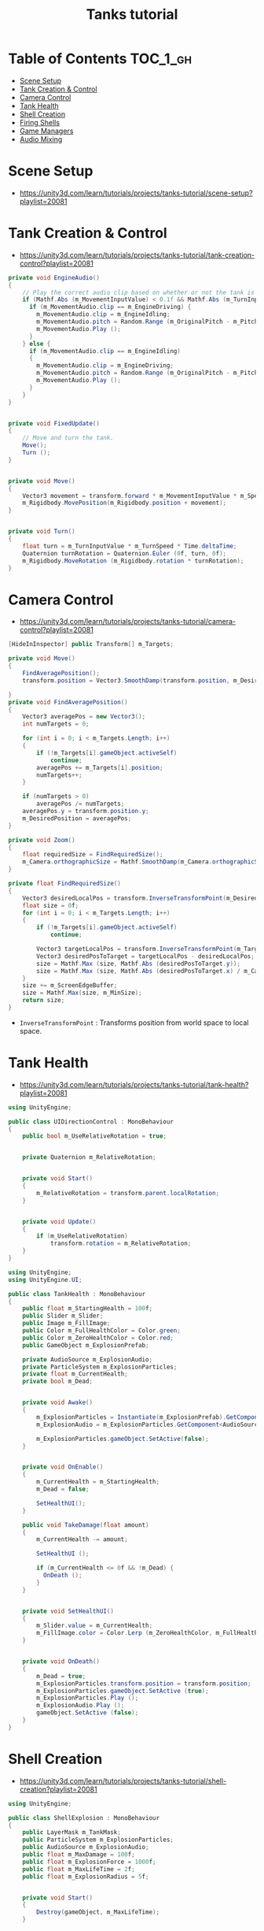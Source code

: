 #+TITLE: Tanks tutorial

* Table of Contents :TOC_1_gh:
 - [[#scene-setup][Scene Setup]]
 - [[#tank-creation--control][Tank Creation & Control]]
 - [[#camera-control][Camera Control]]
 - [[#tank-health][Tank Health]]
 - [[#shell-creation][Shell Creation]]
 - [[#firing-shells][Firing Shells]]
 - [[#game-managers][Game Managers]]
 - [[#audio-mixing][Audio Mixing]]

* Scene Setup 
- https://unity3d.com/learn/tutorials/projects/tanks-tutorial/scene-setup?playlist=20081

[[file:img/screenshot_2017-04-29_17-16-54.png]]

[[file:img/screenshot_2017-04-29_17-18-10.png]]

[[file:img/screenshot_2017-04-29_17-21-43.png]]


[[file:img/screenshot_2017-04-29_17-22-52.png]]


[[file:img/screenshot_2017-04-29_17-27-00.png]]

[[file:img/screenshot_2017-04-29_17-24-54.png]]

[[file:img/screenshot_2017-04-29_17-33-05.png]]

[[file:img/screenshot_2017-04-29_17-34-22.png]]

[[file:img/screenshot_2017-04-29_17-35-32.png]]
* Tank Creation & Control
- https://unity3d.com/learn/tutorials/projects/tanks-tutorial/tank-creation-control?playlist=20081


[[file:img/screenshot_2017-04-29_17-40-28.png]]

[[file:img/screenshot_2017-04-29_17-43-56.png]]

[[file:img/screenshot_2017-04-29_17-46-55.png]]

[[file:img/screenshot_2017-04-29_17-47-15.png]]

[[file:img/screenshot_2017-04-29_17-47-23.png]]

[[file:img/screenshot_2017-04-29_17-50-14.png]]

[[file:img/screenshot_2017-04-29_17-53-48.png]]

[[file:img/screenshot_2017-04-29_17-55-31.png]]

[[file:img/screenshot_2017-04-29_17-58-53.png]]

[[file:img/screenshot_2017-04-29_18-00-08.png]]

[[file:img/screenshot_2017-04-29_18-11-16.png]]

[[file:img/screenshot_2017-04-29_18-11-52.png]]

[[file:img/screenshot_2017-04-29_18-13-23.png]]

[[file:img/screenshot_2017-04-29_18-13-39.png]]

[[file:img/screenshot_2017-04-29_18-14-24.png]]

[[file:img/screenshot_2017-04-29_18-14-36.png]]

[[file:img/screenshot_2017-04-29_18-14-55.png]]


[[file:img/screenshot_2017-04-29_18-16-45.png]]

[[file:img/screenshot_2017-04-29_18-16-32.png]]

#+BEGIN_SRC csharp
  private void EngineAudio()
  {
      // Play the correct audio clip based on whether or not the tank is moving and what audio is currently playing.
      if (Mathf.Abs (m_MovementInputValue) < 0.1f && Mathf.Abs (m_TurnInputValue) < 0.1f) {
        if (m_MovementAudio.clip == m_EngineDriving) {
          m_MovementAudio.clip = m_EngineIdling;
          m_MovementAudio.pitch = Random.Range (m_OriginalPitch - m_PitchRange, m_OriginalPitch + m_PitchRange);
          m_MovementAudio.Play ();
        }
      } else {
        if (m_MovementAudio.clip == m_EngineIdling)
        {
          m_MovementAudio.clip = m_EngineDriving;
          m_MovementAudio.pitch = Random.Range (m_OriginalPitch - m_PitchRange, m_OriginalPitch + m_PitchRange);
          m_MovementAudio.Play ();
        }
      }
  }


  private void FixedUpdate()
  {
      // Move and turn the tank.
      Move();
      Turn ();
  }


  private void Move()
  {
      Vector3 movement = transform.forward * m_MovementInputValue * m_Speed * Time.deltaTime;
      m_Rigidbody.MovePosition(m_Rigidbody.position + movement);
  }


  private void Turn()
  {
      float turn = m_TurnInputValue * m_TurnSpeed * Time.deltaTime;
      Quaternion turnRotation = Quaternion.Euler (0f, turn, 0f);
      m_Rigidbody.MoveRotation (m_Rigidbody.rotation * turnRotation);
  }
#+END_SRC

[[file:img/screenshot_2017-04-29_18-33-53.png]]

[[file:img/screenshot_2017-04-29_18-38-27.png]]
* Camera Control
- https://unity3d.com/learn/tutorials/projects/tanks-tutorial/camera-control?playlist=20081

[[file:img/screenshot_2017-04-29_18-43-36.png]]

[[file:img/screenshot_2017-04-29_18-44-09.png]]

[[file:img/screenshot_2017-04-29_18-45-15.png]]

[[file:img/screenshot_2017-04-29_18-45-54.png]]

[[file:img/screenshot_2017-04-29_18-46-11.png]]

[[file:img/screenshot_2017-04-29_18-47-15.png]]

[[file:img/screenshot_2017-04-29_18-47-29.png]]

[[file:img/screenshot_2017-04-29_18-48-17.png]]


[[file:img/screenshot_2017-04-29_18-53-12.png]]

#+BEGIN_SRC csharp
  [HideInInspector] public Transform[] m_Targets; 

  private void Move()
  {
      FindAveragePosition();
      transform.position = Vector3.SmoothDamp(transform.position, m_DesiredPosition, ref m_MoveVelocity, m_DampTime);

  }
  private void FindAveragePosition()
  {
      Vector3 averagePos = new Vector3();
      int numTargets = 0;

      for (int i = 0; i < m_Targets.Length; i++)
      {
          if (!m_Targets[i].gameObject.activeSelf)
              continue;
          averagePos += m_Targets[i].position;
          numTargets++;
      }

      if (numTargets > 0)
          averagePos /= numTargets;
      averagePos.y = transform.position.y;
      m_DesiredPosition = averagePos;
  }
#+END_SRC

[[file:img/screenshot_2017-04-29_18-57-14.png]]

#+BEGIN_SRC csharp
  private void Zoom()
  {
      float requiredSize = FindRequiredSize();
      m_Camera.orthographicSize = Mathf.SmoothDamp(m_Camera.orthographicSize, requiredSize, ref m_ZoomSpeed, m_DampTime);
  }

  private float FindRequiredSize()
  {
      Vector3 desiredLocalPos = transform.InverseTransformPoint(m_DesiredPosition);
      float size = 0f;
      for (int i = 0; i < m_Targets.Length; i++)
      {
          if (!m_Targets[i].gameObject.activeSelf)
              continue;

          Vector3 targetLocalPos = transform.InverseTransformPoint(m_Targets[i].position);
          Vector3 desiredPosToTarget = targetLocalPos - desiredLocalPos;
          size = Mathf.Max (size, Mathf.Abs (desiredPosToTarget.y));
          size = Mathf.Max (size, Mathf.Abs (desiredPosToTarget.x) / m_Camera.aspect);
      }
      size += m_ScreenEdgeBuffer;
      size = Mathf.Max(size, m_MinSize);
      return size;
  }

#+END_SRC

- ~InverseTransformPoint~ : Transforms position from world space to local space.

[[file:img/screenshot_2017-04-29_19-03-41.png]]
* Tank Health
- https://unity3d.com/learn/tutorials/projects/tanks-tutorial/tank-health?playlist=20081


[[file:img/screenshot_2017-04-29_22-40-48.png]]

[[file:img/screenshot_2017-04-29_22-41-35.png]]

[[file:img/screenshot_2017-04-29_22-42-35.png]]


[[file:img/screenshot_2017-04-29_22-43-54.png]]

[[file:img/screenshot_2017-04-29_22-44-06.png]]

[[file:img/screenshot_2017-04-29_22-45-05.png]]

[[file:img/screenshot_2017-04-29_22-47-33.png]]

[[file:img/screenshot_2017-04-29_22-48-55.png]]

[[file:img/screenshot_2017-04-29_22-51-15.png]]

[[file:img/screenshot_2017-04-29_22-53-55.png]]

[[file:img/screenshot_2017-04-29_22-55-58.png]]

[[file:img/screenshot_2017-04-29_22-57-13.png]]

#+BEGIN_SRC csharp
  using UnityEngine;

  public class UIDirectionControl : MonoBehaviour
  {
      public bool m_UseRelativeRotation = true;  


      private Quaternion m_RelativeRotation;     


      private void Start()
      {
          m_RelativeRotation = transform.parent.localRotation;
      }


      private void Update()
      {
          if (m_UseRelativeRotation)
              transform.rotation = m_RelativeRotation;
      }
  }
#+END_SRC

[[file:img/screenshot_2017-04-29_23-00-21.png]]

[[file:img/screenshot_2017-04-29_23-01-26.png]]

#+BEGIN_SRC csharp
  using UnityEngine;
  using UnityEngine.UI;

  public class TankHealth : MonoBehaviour
  {
      public float m_StartingHealth = 100f;
      public Slider m_Slider;
      public Image m_FillImage;
      public Color m_FullHealthColor = Color.green;
      public Color m_ZeroHealthColor = Color.red;
      public GameObject m_ExplosionPrefab;

      private AudioSource m_ExplosionAudio;
      private ParticleSystem m_ExplosionParticles;
      private float m_CurrentHealth;
      private bool m_Dead;


      private void Awake()
      {
          m_ExplosionParticles = Instantiate(m_ExplosionPrefab).GetComponent<ParticleSystem>();
          m_ExplosionAudio = m_ExplosionParticles.GetComponent<AudioSource>();

          m_ExplosionParticles.gameObject.SetActive(false);
      }


      private void OnEnable()
      {
          m_CurrentHealth = m_StartingHealth;
          m_Dead = false;

          SetHealthUI();
      }

      public void TakeDamage(float amount)
      {
          m_CurrentHealth -= amount;

          SetHealthUI ();

          if (m_CurrentHealth <= 0f && !m_Dead) {
            OnDeath ();
          }
      }


      private void SetHealthUI()
      {
          m_Slider.value = m_CurrentHealth;
          m_FillImage.color = Color.Lerp (m_ZeroHealthColor, m_FullHealthColor, m_CurrentHealth / m_StartingHealth);
      }


      private void OnDeath()
      {
          m_Dead = true;
          m_ExplosionParticles.transform.position = transform.position;
          m_ExplosionParticles.gameObject.SetActive (true);
          m_ExplosionParticles.Play ();
          m_ExplosionAudio.Play ();
          gameObject.SetActive (false);
      }
  }
#+END_SRC
* Shell Creation
- https://unity3d.com/learn/tutorials/projects/tanks-tutorial/shell-creation?playlist=20081

[[file:img/screenshot_2017-04-29_23-15-29.png]]

[[file:img/screenshot_2017-04-29_23-18-16.png]]

[[file:img/screenshot_2017-04-29_23-20-06.png]]

#+BEGIN_SRC csharp
  using UnityEngine;

  public class ShellExplosion : MonoBehaviour
  {
      public LayerMask m_TankMask;
      public ParticleSystem m_ExplosionParticles;
      public AudioSource m_ExplosionAudio;
      public float m_MaxDamage = 100f;
      public float m_ExplosionForce = 1000f;
      public float m_MaxLifeTime = 2f;
      public float m_ExplosionRadius = 5f;


      private void Start()
      {
          Destroy(gameObject, m_MaxLifeTime);
      }


      private void OnTriggerEnter(Collider other)
      {
          Collider[] colliders = Physics.OverlapSphere (transform.position, m_ExplosionRadius, m_TankMask);

          for (int i = 0; i < colliders.Length; i++)
          {
            Rigidbody targetRigidbody = colliders[i].GetComponent<Rigidbody> ();
            if (!targetRigidbody)
              continue;

            targetRigidbody.AddExplosionForce (m_ExplosionForce, transform.position, m_ExplosionRadius);
            TankHealth targetHealth = targetRigidbody.GetComponent<TankHealth> ();

            if (!targetHealth)
              continue;

            float damage = CalculateDamage (targetRigidbody.position);
            targetHealth.TakeDamage (damage);
          }

          // Unparent because the shell is gonna be destoryed
          m_ExplosionParticles.transform.parent = null;
          m_ExplosionParticles.Play();
          m_ExplosionAudio.Play();

          // Once the particles have finished, destroy the gameobject they are on.
          Destroy (m_ExplosionParticles.gameObject, m_ExplosionParticles.duration);
          // Destroy Shell
          Destroy (gameObject);
      }

      private float CalculateDamage(Vector3 targetPosition)
      {
          Vector3 explosionToTarget = targetPosition - transform.position;
          float explosionDistance = explosionToTarget.magnitude;
          float relativeDistance = (m_ExplosionRadius - explosionDistance) / m_ExplosionRadius;
          float damage = relativeDistance * m_MaxDamage;

          damage = Mathf.Max (0f, damage);
          return damage;
      }
  }
#+END_SRC

[[file:img/screenshot_2017-04-29_23-30-53.png]]

[[file:img/screenshot_2017-04-29_23-33-14.png]]
* Firing Shells
- https://unity3d.com/learn/tutorials/projects/tanks-tutorial/firing-shells?playlist=20081

[[file:img/screenshot_2017-04-29_23-36-56.png]]

[[file:img/screenshot_2017-04-29_23-38-07.png]]


[[file:img/screenshot_2017-04-29_23-39-17.png]]
- Click with ~Alt~ to fully open the hierarchy

[[file:img/screenshot_2017-04-29_23-40-49.png]]

[[file:img/screenshot_2017-04-29_23-44-14.png]]

[[file:img/screenshot_2017-04-29_23-48-14.png]]

[[file:img/screenshot_2017-04-30_00-10-13.png]]
* Game Managers
- https://unity3d.com/learn/tutorials/projects/tanks-tutorial/game-managers?playlist=20081

[[file:img/screenshot_2017-04-30_07-39-29.png]]

[[file:img/screenshot_2017-04-30_07-40-28.png]]

[[file:img/screenshot_2017-04-30_07-40-53.png]]

[[file:img/screenshot_2017-04-30_07-41-55.png]]

[[file:img/screenshot_2017-04-30_07-42-39.png]]

[[file:img/screenshot_2017-04-30_07-44-11.png]]

[[file:img/screenshot_2017-04-30_07-44-20.png]]

[[file:img/screenshot_2017-04-30_07-45-40.png]]

[[file:img/screenshot_2017-04-30_07-46-06.png]]

[[file:img/screenshot_2017-04-30_07-47-04.png]]

[[file:img/screenshot_2017-04-30_07-47-12.png]]

[[file:img/screenshot_2017-04-30_07-50-44.png]]

[[file:img/screenshot_2017-04-30_07-50-51.png]]

[[file:img/screenshot_2017-04-30_07-54-46.png]]

[[file:img/screenshot_2017-04-30_07-55-18.png]]

[[file:img/screenshot_2017-04-30_07-56-02.png]]

[[file:img/screenshot_2017-04-30_07-56-13.png]]

[[file:img/screenshot_2017-04-30_07-58-43.png]]

[[file:img/screenshot_2017-04-30_07-58-57.png]]

[[file:img/screenshot_2017-04-30_07-59-40.png]]

TankManager:
#+BEGIN_SRC csharp
  public void Setup()
  {
      m_Movement = m_Instance.GetComponent<TankMovement>();
      m_Shooting = m_Instance.GetComponent<TankShooting>();
      m_CanvasGameObject = m_Instance.GetComponentInChildren<Canvas>().gameObject;

      m_Movement.m_PlayerNumber = m_PlayerNumber;
      m_Shooting.m_PlayerNumber = m_PlayerNumber;

      m_ColoredPlayerText = "<color=#" + ColorUtility.ToHtmlStringRGB(m_PlayerColor) + ">PLAYER " + m_PlayerNumber + "</color>";

      MeshRenderer[] renderers = m_Instance.GetComponentsInChildren<MeshRenderer>();

      for (int i = 0; i < renderers.Length; i++)
      {
          renderers[i].material.color = m_PlayerColor;
      }
  }
#+END_SRC

[[file:img/screenshot_2017-04-30_08-13-09.png]]

[[file:img/screenshot_2017-04-30_08-23-08.png]]

GameManager:
#+BEGIN_SRC csharp
  private void Start()
  {
      m_StartWait = new WaitForSeconds(m_StartDelay);
      m_EndWait = new WaitForSeconds(m_EndDelay);

      SpawnAllTanks();
      SetCameraTargets();

      StartCoroutine(GameLoop());
  }

  private IEnumerator GameLoop()
  {
      yield return StartCoroutine(RoundStarting());
      yield return StartCoroutine(RoundPlaying());
      yield return StartCoroutine(RoundEnding());

      if (m_GameWinner != null)
      {
          Application.LoadLevel (Application.loadedLevel);
      }
      else
      {
          StartCoroutine(GameLoop());
      }
  }

  private IEnumerator RoundStarting()
  {
      ResetAllTanks ();
      DisableTankControl ();
      m_CameraControl.SetStartPositionAndSize ();

      m_RoundNumber += 1;
      m_MessageText.text = "ROUND " + m_RoundNumber;

      yield return m_StartWait;
  }

  private IEnumerator RoundPlaying()
  {
      EnableTankControl ();
      m_MessageText.text = string.Empty;

      while (!OneTankLeft ()) {
          yield return null;
      }
  }

  private IEnumerator RoundEnding()
  {
      DisableTankControl ();
      m_RoundWinner = null;
      m_RoundWinner = GetRoundWinner ();
      if (m_RoundWinner != null)
          m_RoundWinner.m_Wins++;

      m_GameWinner = GetGameWinner ();

      string message = EndMessage ();
      m_MessageText.text = message;

      yield return m_EndWait;
  }
#+END_SRC
* Audio Mixing
- https://unity3d.com/learn/tutorials/projects/tanks-tutorial/audio-mixing?playlist=20081

[[file:img/screenshot_2017-04-30_08-32-24.png]]

[[file:img/screenshot_2017-04-30_08-32-54.png]]

[[file:img/screenshot_2017-04-30_08-33-38.png]]

[[file:img/screenshot_2017-04-30_08-34-06.png]]

[[file:img/screenshot_2017-04-30_08-39-15.png]]

[[file:img/screenshot_2017-04-30_08-40-01.png]]

[[file:img/screenshot_2017-04-30_08-41-42.png]]

[[file:img/screenshot_2017-04-30_08-42-37.png]]

[[file:img/screenshot_2017-04-30_08-49-40.png]]

[[file:img/screenshot_2017-04-30_08-50-47.png]]
